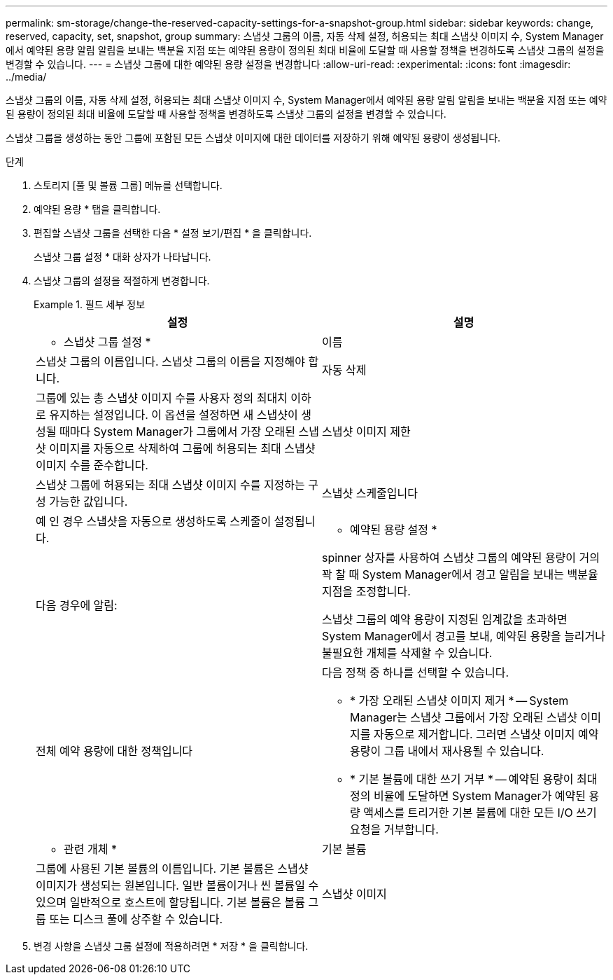 ---
permalink: sm-storage/change-the-reserved-capacity-settings-for-a-snapshot-group.html 
sidebar: sidebar 
keywords: change, reserved, capacity, set, snapshot, group 
summary: 스냅샷 그룹의 이름, 자동 삭제 설정, 허용되는 최대 스냅샷 이미지 수, System Manager에서 예약된 용량 알림 알림을 보내는 백분율 지점 또는 예약된 용량이 정의된 최대 비율에 도달할 때 사용할 정책을 변경하도록 스냅샷 그룹의 설정을 변경할 수 있습니다. 
---
= 스냅샷 그룹에 대한 예약된 용량 설정을 변경합니다
:allow-uri-read: 
:experimental: 
:icons: font
:imagesdir: ../media/


[role="lead"]
스냅샷 그룹의 이름, 자동 삭제 설정, 허용되는 최대 스냅샷 이미지 수, System Manager에서 예약된 용량 알림 알림을 보내는 백분율 지점 또는 예약된 용량이 정의된 최대 비율에 도달할 때 사용할 정책을 변경하도록 스냅샷 그룹의 설정을 변경할 수 있습니다.

스냅샷 그룹을 생성하는 동안 그룹에 포함된 모든 스냅샷 이미지에 대한 데이터를 저장하기 위해 예약된 용량이 생성됩니다.

.단계
. 스토리지 [풀 및 볼륨 그룹] 메뉴를 선택합니다.
. 예약된 용량 * 탭을 클릭합니다.
. 편집할 스냅샷 그룹을 선택한 다음 * 설정 보기/편집 * 을 클릭합니다.
+
스냅샷 그룹 설정 * 대화 상자가 나타납니다.

. 스냅샷 그룹의 설정을 적절하게 변경합니다.
+
.필드 세부 정보
====
[cols="2*"]
|===
| 설정 | 설명 


 a| 
* 스냅샷 그룹 설정 *



 a| 
이름
 a| 
스냅샷 그룹의 이름입니다. 스냅샷 그룹의 이름을 지정해야 합니다.



 a| 
자동 삭제
 a| 
그룹에 있는 총 스냅샷 이미지 수를 사용자 정의 최대치 이하로 유지하는 설정입니다. 이 옵션을 설정하면 새 스냅샷이 생성될 때마다 System Manager가 그룹에서 가장 오래된 스냅샷 이미지를 자동으로 삭제하여 그룹에 허용되는 최대 스냅샷 이미지 수를 준수합니다.



 a| 
스냅샷 이미지 제한
 a| 
스냅샷 그룹에 허용되는 최대 스냅샷 이미지 수를 지정하는 구성 가능한 값입니다.



 a| 
스냅샷 스케줄입니다
 a| 
예 인 경우 스냅샷을 자동으로 생성하도록 스케줄이 설정됩니다.



 a| 
* 예약된 용량 설정 *



 a| 
다음 경우에 알림:
 a| 
spinner 상자를 사용하여 스냅샷 그룹의 예약된 용량이 거의 꽉 찰 때 System Manager에서 경고 알림을 보내는 백분율 지점을 조정합니다.

스냅샷 그룹의 예약 용량이 지정된 임계값을 초과하면 System Manager에서 경고를 보내, 예약된 용량을 늘리거나 불필요한 개체를 삭제할 수 있습니다.



 a| 
전체 예약 용량에 대한 정책입니다
 a| 
다음 정책 중 하나를 선택할 수 있습니다.

** * 가장 오래된 스냅샷 이미지 제거 * -- System Manager는 스냅샷 그룹에서 가장 오래된 스냅샷 이미지를 자동으로 제거합니다. 그러면 스냅샷 이미지 예약 용량이 그룹 내에서 재사용될 수 있습니다.
** * 기본 볼륨에 대한 쓰기 거부 * -- 예약된 용량이 최대 정의 비율에 도달하면 System Manager가 예약된 용량 액세스를 트리거한 기본 볼륨에 대한 모든 I/O 쓰기 요청을 거부합니다.




 a| 
* 관련 개체 *



 a| 
기본 볼륨
 a| 
그룹에 사용된 기본 볼륨의 이름입니다. 기본 볼륨은 스냅샷 이미지가 생성되는 원본입니다. 일반 볼륨이거나 씬 볼륨일 수 있으며 일반적으로 호스트에 할당됩니다. 기본 볼륨은 볼륨 그룹 또는 디스크 풀에 상주할 수 있습니다.



 a| 
스냅샷 이미지
 a| 
이 그룹에서 생성된 이미지 수입니다. 스냅샷 이미지는 특정 시점에 캡처된 볼륨 데이터의 논리적 복사본입니다. 복원 지점과 마찬가지로 스냅샷 이미지를 통해 알려진 양호한 데이터 집합으로 롤백할 수 있습니다. 호스트가 스냅샷 이미지를 액세스할 수는 있지만 해당 이미지를 직접 읽거나 쓸 수는 없습니다.

|===
====
. 변경 사항을 스냅샷 그룹 설정에 적용하려면 * 저장 * 을 클릭합니다.

